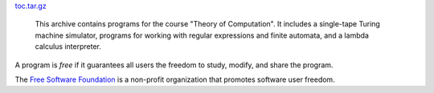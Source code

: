 `toc.tar.gz <../data/toc.tar.gz>`_

  This archive contains programs for the course "Theory of Computation". It
  includes a single-tape Turing machine simulator, programs for working with
  regular expressions and finite automata, and a lambda calculus interpreter.

A program is *free* if it guarantees all users the freedom to study, modify, and
share the program.

The `Free Software Foundation <https://www.fsf.org>`_ is a non-profit
organization that promotes software user freedom.
